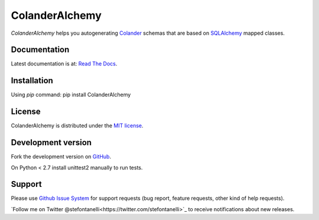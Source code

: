 ColanderAlchemy
===============

`ColanderAlchemy` helps you autogenerating
`Colander <http://http://docs.pylonsproject.org/projects/colander/en/latest/>`_
schemas that are based on `SQLAlchemy <http://www.sqlalchemy.org/>`_ mapped classes.


Documentation
-------------

Latest documentation is at:
`Read The Docs <http://readthedocs.org/docs/colanderalchemy/en/latest/index.html>`_.


Installation
------------

Using `pip` command:  pip install ColanderAlchemy


License
-------

ColanderAlchemy is distributed under the `MIT license
<http://www.opensource.org/licenses/mit-license.php>`_.


Development version
-------------------

Fork the development version on
`GitHub <https://github.com/stefanofontanelli/ColanderAlchemy>`_.

On Python < 2.7 install unittest2 manually to run tests.


Support
-------

Please use `Github Issue System
<https://github.com/stefanofontanelli/ColanderAlchemy/issues/new>`_
for support requests (bug report, feature requests, 
other kind of help requests).

`Follow me on Twitter @stefontanelli<https://twitter.com/stefontanelli>`_
to receive notifications about new releases.